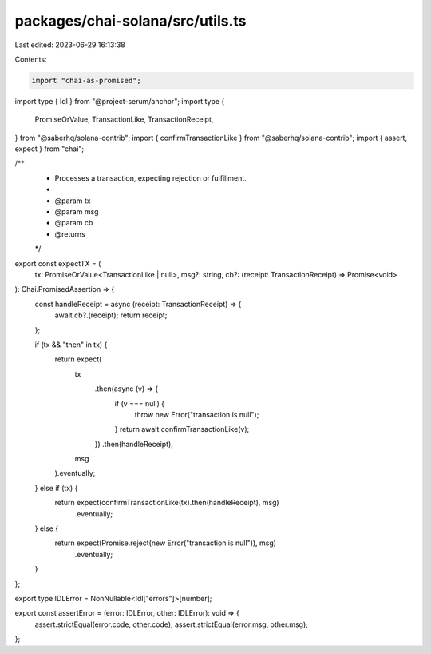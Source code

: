 packages/chai-solana/src/utils.ts
=================================

Last edited: 2023-06-29 16:13:38

Contents:

.. code-block:: ts

    import "chai-as-promised";

import type { Idl } from "@project-serum/anchor";
import type {
  PromiseOrValue,
  TransactionLike,
  TransactionReceipt,
} from "@saberhq/solana-contrib";
import { confirmTransactionLike } from "@saberhq/solana-contrib";
import { assert, expect } from "chai";

/**
 * Processes a transaction, expecting rejection or fulfillment.
 *
 * @param tx
 * @param msg
 * @param cb
 * @returns
 */
export const expectTX = (
  tx: PromiseOrValue<TransactionLike | null>,
  msg?: string,
  cb?: (receipt: TransactionReceipt) => Promise<void>
): Chai.PromisedAssertion => {
  const handleReceipt = async (receipt: TransactionReceipt) => {
    await cb?.(receipt);
    return receipt;
  };

  if (tx && "then" in tx) {
    return expect(
      tx
        .then(async (v) => {
          if (v === null) {
            throw new Error("transaction is null");
          }
          return await confirmTransactionLike(v);
        })
        .then(handleReceipt),
      msg
    ).eventually;
  } else if (tx) {
    return expect(confirmTransactionLike(tx).then(handleReceipt), msg)
      .eventually;
  } else {
    return expect(Promise.reject(new Error("transaction is null")), msg)
      .eventually;
  }
};

export type IDLError = NonNullable<Idl["errors"]>[number];

export const assertError = (error: IDLError, other: IDLError): void => {
  assert.strictEqual(error.code, other.code);
  assert.strictEqual(error.msg, other.msg);
};


